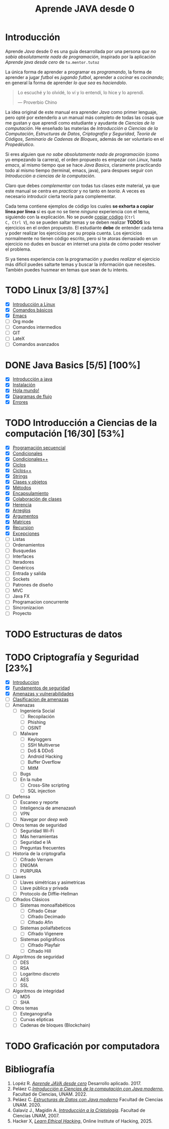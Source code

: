 #+TITLE: Aprende JAVA desde 0

* Introducción

Aprende /Java/ desde 0 es una guía desarrollada por una persona /que
no sabía absolutamente nada de programación/, inspirado por la
aplicación /Aprende java desde cero/ de ~tu.mentor.tutoz~

La única forma de aprender a programar es /programando/, la forma de
aprender a jugar /futbol/ es /jugando futbol/, aprender a /cocinar/ es
/cocinando/; en general la forma de aprender /lo que sea/ es
/haciendolo/.

#+begin_quote
Lo escuché y lo olvidé,
lo ví y lo entendí,
lo hice y lo aprendí.

--- Proverbio Chino
#+end_quote

La idea original de este manual era aprender /Java/ como primer
lenguaje, pero opté por extenderlo a un manual más completo de todas
las cosas que me gustan y que aprendí como estudiante y ayudante de
/Ciencias de la computación/. He enseñado las materias de
/Introducción a Ciencias de la Computación/, /Estructuras de Datos/,
/Criptografía y Seguridad/, /Teoría de Códigos/, /Seminario de Cadenas
de Bloques/, además de ser voluntario en el /Propedéutico/.

Si eres alguien que /no sabe absolutamente nada de programación/ (como
yo empezando la carrera), el orden propuesto es empezar con /Linux/,
hasta /emacs/, al mismo tiempo que se hace /Java Basics/, claramente
practicando todo al mismo tiempo (terminal, emacs, java), para despues
seguir con /Introducción a ciencias de la computación/.

Claro que debes /complementar/ con todas tus clases este material, ya
que este manual se centra en /practicar/ y no tanto en /teoría/. A
veces es necesario introducir cierta teoría para complementar.

Cada tema contiene ejemplos de código los cuales *se exhorta a copiar
línea por línea* si es que no se tiene /ninguna/ experiencia con el
tema, siguiendo con la explicación. No se puede _copiar código_ (~Ctrl
C, Ctrl V~), no se pueden saltar temas y se deben realizar *TODOS* los
ejercicios en el orden propuesto. El estudiante *debe* de entender
cada tema y poder realizar los ejercicios por su propia cuenta. Los
ejercicios normalmente no tienen código escrito, pero si te atoras
demasiado en un ejercicio no dudes en buscar en internet una pista de
cómo poder resolver el problema.


Si ya tienes experiencia con la programación y /puedes realizar/ el
ejercicio más dificil puedes saltarte temas y buscar la información
que necesites. También puedes husmear en temas que sean de tu interés.


* TODO Linux [3/8] [37%]
+ [X] [[file:linux/00_introduccion.org][Introducción a Linux]]
+ [X] [[file:linux/01_baby_penguin.org][Comandos básicos]]
+ [X] [[file:linux/02_emacs.org][Emacs]]
+ [ ] Org mode
+ [ ] Comandos intermedios
+ [ ] GIT
+ [ ] LateX
+ [ ] Comandos avanzados

* DONE Java Basics [5/5] [100%]
+ [X] [[./java-basics/00_introduccion.org][Introducción a java]]
+ [X] [[./java-basics/01_instalacion.org][Instalación]]
+ [X] [[./java-basics/02_hello_world.org][Hola mundo!]]
+ [X] [[./java-basics/03_diagramas.org][Diagramas de flujo]]
+ [X] [[./java-basics/04_errores.org][Errores]]

* TODO Introducción a Ciencias de la computación [16/30] [53%]
+ [X] [[./icc/00_programacion_secuencial.org][Programación secuencial]]
+ [X] [[./icc/01_condicionales.org][Condicionales]]
+ [X] [[file:icc/02_condicionales_switch.org][Condicionales++]]
+ [X] [[file:icc/03_ciclos.org][Ciclos]]
+ [X] [[file:icc/04_ciclos_infinitos.org][Ciclos++]]
+ [X] [[file:icc/05_string.org][Strings]]
+ [X] [[file:icc/06_clases_y_objetos.org][Clases y objetos]]
+ [X] [[file:icc/07_metodos.org][Métodos]]
+ [X] [[file:icc/08_encapsulamiento.org][Encapsulamiento]]
+ [X] [[file:icc/09_colaboracion_de_clases.org][Colaboración de clases]]
+ [X] [[file:icc/10_herencia.org][Herencia]]
+ [X] [[file:icc/11_arreglos.org][Arreglos]]
+ [X] [[file:icc/12_argumentos.org][Argumentos]]
+ [X] [[file:icc/13_matrices.org][Matrices]]
+ [X] [[file:icc/14_recursion.org][Recursion]]
+ [X] [[file:icc/15_excepciones.org][Excepciones]]
+ [ ] Listas
+ [ ] Ordenamientos
+ [ ] Busquedas
+ [ ] Interfaces
+ [ ] Iteradores
+ [ ] Genéricos
+ [ ] Entrada y salida
+ [ ] Sockets
+ [ ] Patrones de diseño
+ [ ] MVC
+ [ ] Java FX
+ [ ] Programacion concurrente
+ [ ] Sincronizacion
+ [ ] Proyecto

* TODO Estructuras de datos


* TODO Criptografía y Seguridad [23%]
+ [X] [[file:cripto/00_introduccion.org][Introduccion]]
+ [X] [[./cripto/01_fundamentos.org][Fundamentos de seguridad]]
+ [X] [[file:cripto/02_amenazas_y_vulnerabilidades.org][Amenazas y vulnerabilidades]]
+ [ ] [[file:cripto/03_clasificacion.org][Clasificacion de amenazas]]
+ [ ] Amenazas
  - [ ] Ingeniería Social
    - [ ] Recopilación
    - [ ] Phishing
    - [ ] OSINT
  - [ ] Malware
    - [ ] Keyloggers
    - [ ] SSH Multiverse
    - [ ] DoS & DDoS
    - [ ] Android Hacking
    - [ ] Buffer Overflow
    - [ ] MitM
  - [ ] Bugs
  - [ ] En la nube
    - [ ] Cross-Site scripting
    - [ ] SQL injection
+ [ ] Defensa
  - [ ] Escaneo y reporte
  - [ ] Inteligencia de amenazasñ
  - [ ] VPN
  - [ ] Navegar por /deep web/
+ [ ] Otros temas de seguridad
  - [ ] Seguridad Wi-Fi
  - [ ] Más herramientas
  - [ ] Seguridad e IA
  - [ ] Preguntas frecuentes
+ [ ] Historia de la criptografía
  - [ ] Cifrado Vernam
  - [ ] ENIGMA
  - [ ] PURPURA
+ [ ] Llaves
  - [ ] Llaves simétricas y asimetricas
  - [ ] Llave pública y privada
  - [ ] Protocolo de Diffie-Hellman
+ [ ] Cifrados Clásicos
  - [ ] Sistemas monoalfabéticos
    - [ ] Cifrado César
    - [ ] Cifrado Decimado
    - [ ] Cifrado Afin
  - [ ] Sistemas polialfabeticos
    - [ ] Cifrado Vigenere
  - [ ] Sistemas poligráficos
    - [ ] Cifrado Playfair
    - [ ] Cifrado Hill
+ [ ] Algoritmos de seguridad
  - [ ] DES
  - [ ] RSA
  - [ ] Logaritmo discreto
  - [ ] AES
  - [ ] SSL
+ [ ] Algoritmos de integridad
  + [ ] MD5
  + [ ] SHA
+ [ ] Otros temas
  - [ ] Esteganografía
  - [ ] Curvas elípticas
  - [ ] Cadenas de bloques (Blockchain)
* TODO Graficación por computadora

* Bibliografía
1. Lopéz R. [[https://apkpure.net/es/aprende-java-desde-cero/net.tumentor.tutoriales.java/download][/Aprende JAVA desde cero/]] Desarrollo aplicado. 2017.
2. Peláez C.[[https://drive.google.com/file/d/1Cd1prr5OQ0-_LBS0_UJS_0ZkkkoYOjbU/view?usp=drive_link][/Introducción a Ciencias de la computación con Java
   moderno/]], Facultad de Ciencias, UNAM. 2022.
3. Peláez C. [[https://drive.google.com/file/d/1K9lqNfX43xTVhQkKZXUIwuaJ6YU-mttQ/view?usp=drive_link][/Estructuras de Datos con Java moderno/]] Facultad de
   Ciencias UNAM. 2020.
4. Galaviz J., Magidin A. [[https://drive.google.com/file/d/1FxSX0-ymteWoxSPeR_3w7Mxd2H11bIRe/view?usp=drive_link][/Introducción a la Criptología/]]. Facultad de
   Ciencias UNAM, 2007.
5. Hacker X, [[https://play.google.com/store/apps/details?id=hacking.learnhacking.learn.hack.ethicalhacking.programming.coding.hackerx.cybersecurity&pcampaignid=web_share][/Learn Ethical Hacking/.]] Online Institute of Hacking, 2025.

